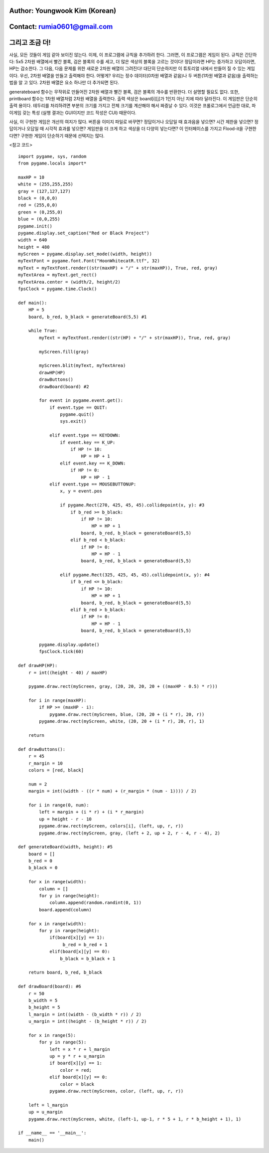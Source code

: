 ====================================
Author: Youngwook Kim (Korean)
====================================

====================================
Contact: rumia0601@gmail.com
====================================

====================================
그리고 조금 더!
====================================

사실, 모든 것들이 게임 같아 보이진 않는다. 이제, 이 프로그램에 규칙을 추가하려 한다. 그러면, 이 프로그램은 게임이 된다. 규칙은 간단하다: 5x5 2차원 배열에서 빨간 블록, 검은 블록의 수를 세고, 더 많은 색상의 블록을 고르는 것이다! 정답이라면 HP는 증가하고 오답이라면, HP는 감소한다. 그 다음, 다음 문제를 위한 새로운 2차원 배열이 그려진다! 대단히 단순하지만 이 튜토리얼 내에서 만들어 질 수 있는 게임이다. 우선, 2차원 배열을 만들고 출력해야 한다. 어떻게? 우리는 정수 데이터(0차원 배열과 같음)나 두 버튼(1차원 배열과 같음)을 출력하는 법을 알 고 있다. 2차원 배열은 요소 하나만 더 추가되면 된다.

.. image:: ../../../assets/AdvancedOutputAlpha1.webp
   :class: inlined-right

.. code-block:: python
   :linenos:

   import sys, pygame
   pygame.init()

   size = width, height = 320, 240
   speed = [2, 2]
   black = 0, 0, 0

   screen = pygame.display.set_mode(size)

   ball = pygame.image.load("AdvancedOutputAlpha1.webp")
   ballrect = ball.get_rect()

   while True:
       for event in pygame.event.get():
           if event.type == pygame.QUIT: sys.exit()

       ballrect = ballrect.move(speed)
       if ballrect.left < 0 or ballrect.right > width:
           speed[0] = -speed[0]
       if ballrect.top < 0 or ballrect.bottom > height:
           speed[1] = -speed[1]

       screen.fill(black)
       screen.blit(ball, ballrect)
       pygame.display.flip()

.. image:: ../../../assets/AdvancedOutputAlpha2.webp
   :class: inlined-right

.. code-block:: python
   :linenos:

   import sys, pygame
   pygame.init()

   size = width, height = 320, 240
   speed = [2, 2]
   black = 0, 0, 0

   screen = pygame.display.set_mode(size)

   ball = pygame.image.load("AdvancedOutputAlpha2.webp")
   ballrect = ball.get_rect()

   while True:
       for event in pygame.event.get():
           if event.type == pygame.QUIT: sys.exit()

       ballrect = ballrect.move(speed)
       if ballrect.left < 0 or ballrect.right > width:
           speed[0] = -speed[0]
       if ballrect.top < 0 or ballrect.bottom > height:
           speed[1] = -speed[1]

       screen.fill(black)
       screen.blit(ball, ballrect)
       pygame.display.flip()

.. image:: ../../../assets/AdvancedOutputAlpha3.webp
   :class: inlined-right

.. code-block:: python
   :linenos:

   import sys, pygame
   pygame.init()

   size = width, height = 320, 240
   speed = [2, 2]
   black = 0, 0, 0

   screen = pygame.display.set_mode(size)

   ball = pygame.image.load("AdvancedOutputAlpha3.webp")
   ballrect = ball.get_rect()

   while True:
       for event in pygame.event.get():
           if event.type == pygame.QUIT: sys.exit()

       ballrect = ballrect.move(speed)
       if ballrect.left < 0 or ballrect.right > width:
           speed[0] = -speed[0]
       if ballrect.top < 0 or ballrect.bottom > height:
           speed[1] = -speed[1]

       screen.fill(black)
       screen.blit(ball, ballrect)
       pygame.display.flip()

generateboard 함수는 무작위로 만들어진 2차원 배열과 빨간 블록, 검은 블록의 개수를 반환한다. 더 설명할 필요도 없다. 또한, printboard 함수는 1차원 배열처럼 2차원 배열을 출력한다. 출력 색상은 board[i][j]가 1인지 아닌 지에 따라 달라진다. 이 게임판은 단순히 출력 용이다. 테두리를 처리하려면 부분의 크기를 가지고 전체 크기를 계산해야 해서 짜증날 수 있다. 이것은 프롤로그에서 언급한 대로, 파이게임 갖는 특성 (실행 결과는 GUI이지만 코드 작성은 CUI) 때문이다.

사실, 이 구현한 게임은 개선의 여지가 많다. 버튼을 이미지 파일로 바꾸면? 정답이거나 오답일 때 효과음을 넣으면? 시간 제한을 넣으면? 정답이거나 오답일 때 시각적 효과를 넣으면? 게임판을 더 크게 하고 색상을 더 다양히 넣는다면? 이 인터페이스를 가지고 Flood-it을 구현한다면? 구현한 게임이 단순하기 때문에 선택지는 많다.

<참고 코드> ::

    import pygame, sys, random
    from pygame.locals import*

    maxHP = 10
    white = (255,255,255)
    gray = (127,127,127)
    black = (0,0,0)
    red = (255,0,0)
    green = (0,255,0)
    blue = (0,0,255)
    pygame.init()
    pygame.display.set_caption("Red or Black Project")
    width = 640
    height = 480
    myScreen = pygame.display.set_mode((width, height))
    myTextFont = pygame.font.Font("HoonWhitecatR.ttf", 32)
    myText = myTextFont.render((str(maxHP) + "/" + str(maxHP)), True, red, gray)
    myTextArea = myText.get_rect()
    myTextArea.center = (width/2, height/2)
    fpsClock = pygame.time.Clock()

    def main():
        HP = 5
        board, b_red, b_black = generateBoard(5,5) #1

        while True:
            myText = myTextFont.render((str(HP) + "/" + str(maxHP)), True, red, gray)

            myScreen.fill(gray)

            myScreen.blit(myText, myTextArea)
            drawHP(HP)
            drawButtons()
            drawBoard(board) #2

            for event in pygame.event.get():
                if event.type == QUIT:
                    pygame.quit()
                    sys.exit()

                elif event.type == KEYDOWN:
                    if event.key == K_UP:
                        if HP != 10:
                            HP = HP + 1
                    elif event.key == K_DOWN:
                        if HP != 0:
                            HP = HP - 1
                elif event.type == MOUSEBUTTONUP:
                    x, y = event.pos

                    if pygame.Rect(270, 425, 45, 45).collidepoint(x, y): #3
                        if b_red >= b_black:
                            if HP != 10:
                                HP = HP + 1
                            board, b_red, b_black = generateBoard(5,5)
                        elif b_red < b_black:
                            if HP != 0:
                                HP = HP - 1
                            board, b_red, b_black = generateBoard(5,5)

                    elif pygame.Rect(325, 425, 45, 45).collidepoint(x, y): #4
                        if b_red <= b_black:
                            if HP != 10:
                                HP = HP + 1
                            board, b_red, b_black = generateBoard(5,5)
                        elif b_red > b_black:
                            if HP != 0:
                                HP = HP - 1
                            board, b_red, b_black = generateBoard(5,5)

            pygame.display.update()
            fpsClock.tick(60)

    def drawHP(HP):
        r = int((height - 40) / maxHP)

        pygame.draw.rect(myScreen, gray, (20, 20, 20, 20 + ((maxHP - 0.5) * r)))

        for i in range(maxHP):
            if HP >= (maxHP - i):
                pygame.draw.rect(myScreen, blue, (20, 20 + (i * r), 20, r))
            pygame.draw.rect(myScreen, white, (20, 20 + (i * r), 20, r), 1)

        return

    def drawButtons():
        r = 45
        r_margin = 10
        colors = [red, black]

        num = 2
        margin = int((width - ((r * num) + (r_margin * (num - 1)))) / 2)

        for i in range(0, num):
            left = margin + (i * r) + (i * r_margin)
            up = height - r - 10
            pygame.draw.rect(myScreen, colors[i], (left, up, r, r))
            pygame.draw.rect(myScreen, gray, (left + 2, up + 2, r - 4, r - 4), 2)

    def generateBoard(width, height): #5
        board = []
        b_red = 0
        b_black = 0

        for x in range(width):
            column = []
            for y in range(height):
                column.append(random.randint(0, 1))
            board.append(column)

        for x in range(width):
            for y in range(height):
                if(board[x][y] == 1):
                     b_red = b_red + 1
                elif(board[x][y] == 0):
                    b_black = b_black + 1

        return board, b_red, b_black

    def drawBoard(board): #6
        r = 50
        b_width = 5
        b_height = 5
        l_margin = int((width - (b_width * r)) / 2)
        u_margin = int((height - (b_height * r)) / 2)

        for x in range(5):
            for y in range(5):
                left = x * r + l_margin
                up = y * r + u_margin
                if board[x][y] == 1:
                    color = red;
                elif board[x][y] == 0:
                    color = black
                pygame.draw.rect(myScreen, color, (left, up, r, r))

        left = l_margin
        up = u_margin
        pygame.draw.rect(myScreen, white, (left-1, up-1, r * 5 + 1, r * b_height + 1), 1)

    if __name__ == '__main__':
        main()
